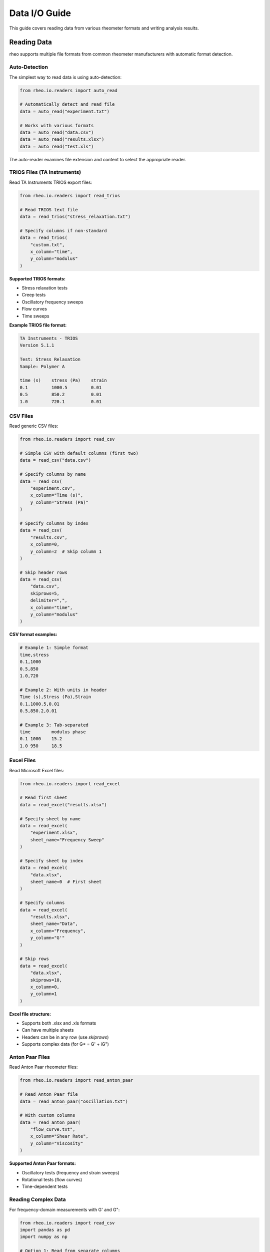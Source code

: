 Data I/O Guide
==============

This guide covers reading data from various rheometer formats and writing analysis results.

Reading Data
------------

rheo supports multiple file formats from common rheometer manufacturers with automatic format detection.

Auto-Detection
~~~~~~~~~~~~~~

The simplest way to read data is using auto-detection:

.. code-block:: python

    from rheo.io.readers import auto_read

    # Automatically detect and read file
    data = auto_read("experiment.txt")

    # Works with various formats
    data = auto_read("data.csv")
    data = auto_read("results.xlsx")
    data = auto_read("test.xls")

The auto-reader examines file extension and content to select the appropriate reader.

TRIOS Files (TA Instruments)
~~~~~~~~~~~~~~~~~~~~~~~~~~~~~

Read TA Instruments TRIOS export files:

.. code-block:: python

    from rheo.io.readers import read_trios

    # Read TRIOS text file
    data = read_trios("stress_relaxation.txt")

    # Specify columns if non-standard
    data = read_trios(
        "custom.txt",
        x_column="time",
        y_column="modulus"
    )

**Supported TRIOS formats:**

- Stress relaxation tests
- Creep tests
- Oscillatory frequency sweeps
- Flow curves
- Time sweeps

**Example TRIOS file format:**

.. code-block:: text

    TA Instruments - TRIOS
    Version 5.1.1

    Test: Stress Relaxation
    Sample: Polymer A

    time (s)    stress (Pa)    strain
    0.1         1000.5         0.01
    0.5         850.2          0.01
    1.0         720.1          0.01

CSV Files
~~~~~~~~~

Read generic CSV files:

.. code-block:: python

    from rheo.io.readers import read_csv

    # Simple CSV with default columns (first two)
    data = read_csv("data.csv")

    # Specify columns by name
    data = read_csv(
        "experiment.csv",
        x_column="Time (s)",
        y_column="Stress (Pa)"
    )

    # Specify columns by index
    data = read_csv(
        "results.csv",
        x_column=0,
        y_column=2  # Skip column 1
    )

    # Skip header rows
    data = read_csv(
        "data.csv",
        skiprows=5,
        delimiter=",",
        x_column="time",
        y_column="modulus"
    )

**CSV format examples:**

.. code-block:: text

    # Example 1: Simple format
    time,stress
    0.1,1000
    0.5,850
    1.0,720

    # Example 2: With units in header
    Time (s),Stress (Pa),Strain
    0.1,1000.5,0.01
    0.5,850.2,0.01

    # Example 3: Tab-separated
    time	modulus	phase
    0.1	1000	15.2
    1.0	950	18.5

Excel Files
~~~~~~~~~~~

Read Microsoft Excel files:

.. code-block:: python

    from rheo.io.readers import read_excel

    # Read first sheet
    data = read_excel("results.xlsx")

    # Specify sheet by name
    data = read_excel(
        "experiment.xlsx",
        sheet_name="Frequency Sweep"
    )

    # Specify sheet by index
    data = read_excel(
        "data.xlsx",
        sheet_name=0  # First sheet
    )

    # Specify columns
    data = read_excel(
        "results.xlsx",
        sheet_name="Data",
        x_column="Frequency",
        y_column="G'"
    )

    # Skip rows
    data = read_excel(
        "data.xlsx",
        skiprows=10,
        x_column=0,
        y_column=1
    )

**Excel file structure:**

- Supports both .xlsx and .xls formats
- Can have multiple sheets
- Headers can be in any row (use `skiprows`)
- Supports complex data (for G* = G' + iG")

Anton Paar Files
~~~~~~~~~~~~~~~~

Read Anton Paar rheometer files:

.. code-block:: python

    from rheo.io.readers import read_anton_paar

    # Read Anton Paar file
    data = read_anton_paar("oscillation.txt")

    # With custom columns
    data = read_anton_paar(
        "flow_curve.txt",
        x_column="Shear Rate",
        y_column="Viscosity"
    )

**Supported Anton Paar formats:**

- Oscillatory tests (frequency and strain sweeps)
- Rotational tests (flow curves)
- Time-dependent tests

Reading Complex Data
~~~~~~~~~~~~~~~~~~~~

For frequency-domain measurements with G' and G":

.. code-block:: python

    from rheo.io.readers import read_csv
    import pandas as pd
    import numpy as np

    # Option 1: Read from separate columns
    df = pd.read_csv("oscillation.csv")
    omega = df["Frequency (rad/s)"].values
    Gp = df["G' (Pa)"].values
    Gpp = df['G" (Pa)'].values
    G_star = Gp + 1j * Gpp

    from rheo.core import RheoData
    data = RheoData(
        x=omega,
        y=G_star,
        x_units="rad/s",
        y_units="Pa",
        domain="frequency"
    )

    # Option 2: Custom reader for specific format
    # (Implementation depends on file structure)

Common Reader Options
~~~~~~~~~~~~~~~~~~~~~

All readers support these common parameters:

.. code-block:: python

    data = read_csv(
        filepath="data.csv",
        x_column=0,              # Column for x data (name or index)
        y_column=1,              # Column for y data (name or index)
        skiprows=0,              # Rows to skip at beginning
        delimiter=",",           # Column delimiter (CSV only)
        x_units=None,            # Override x units
        y_units=None,            # Override y units
        domain=None,             # Override domain ("time" or "frequency")
        metadata=None            # Additional metadata dict
    )

Writing Data
------------

Save analysis results in various formats.

HDF5 Format
~~~~~~~~~~~

HDF5 is the recommended format for preserving all data and metadata:

.. code-block:: python

    from rheo.io.writers import write_hdf5

    # Write RheoData to HDF5
    write_hdf5(data, "results.h5")

    # With custom dataset name
    write_hdf5(data, "analysis.h5", dataset_name="relaxation_data")

    # Append to existing file
    write_hdf5(data, "results.h5", mode="a", dataset_name="test_2")

**HDF5 structure:**

.. code-block:: text

    results.h5
    ├── x_data              # Independent variable array
    ├── y_data              # Dependent variable array
    ├── metadata/           # Group for metadata
    │   ├── x_units         # String attribute
    │   ├── y_units         # String attribute
    │   ├── domain          # String attribute
    │   └── ...             # Other metadata
    └── attributes/         # Additional attributes

**Reading HDF5 files:**

.. code-block:: python

    import h5py
    from rheo.core import RheoData
    import numpy as np

    with h5py.File("results.h5", "r") as f:
        x = f["x_data"][:]
        y = f["y_data"][:]
        x_units = f.attrs.get("x_units")
        y_units = f.attrs.get("y_units")
        domain = f.attrs.get("domain", "time")

    data = RheoData(x=x, y=y, x_units=x_units, y_units=y_units, domain=domain)

Excel Format
~~~~~~~~~~~~

Write to Excel for easy sharing:

.. code-block:: python

    from rheo.io.writers import write_excel

    # Write to Excel
    write_excel(data, "results.xlsx")

    # Specify sheet name
    write_excel(data, "analysis.xlsx", sheet_name="Stress Relaxation")

    # Write multiple datasets to one file
    write_excel(data1, "results.xlsx", sheet_name="Test 1")
    write_excel(data2, "results.xlsx", sheet_name="Test 2", mode="a")

**Excel output structure:**

.. code-block:: text

    Column A: x values
    Column B: y values (real part if complex)
    Column C: y values (imaginary part if complex)

    Metadata in separate sheet or as comments

CSV Export
~~~~~~~~~~

Export to CSV for use in other software:

.. code-block:: python

    import pandas as pd
    import numpy as np

    # Create DataFrame
    df = pd.DataFrame({
        f'x ({data.x_units})': data.x,
        f'y ({data.y_units})': np.real(data.y)
    })

    # For complex data
    if np.iscomplexobj(data.y):
        df[f'y_real ({data.y_units})'] = np.real(data.y)
        df[f'y_imag ({data.y_units})'] = np.imag(data.y)

    # Write to CSV
    df.to_csv("output.csv", index=False)

Batch Processing
----------------

Process multiple files efficiently:

Example 1: Convert All Files
~~~~~~~~~~~~~~~~~~~~~~~~~~~~~

.. code-block:: python

    import pathlib
    from rheo.io.readers import auto_read
    from rheo.io.writers import write_hdf5

    # Convert all TXT files to HDF5
    data_dir = pathlib.Path("raw_data/")
    output_dir = pathlib.Path("processed_data/")
    output_dir.mkdir(exist_ok=True)

    for txt_file in data_dir.glob("*.txt"):
        try:
            # Read data
            data = auto_read(txt_file)

            # Write to HDF5
            output_file = output_dir / f"{txt_file.stem}.h5"
            write_hdf5(data, output_file)

            print(f"Converted: {txt_file.name} -> {output_file.name}")
        except Exception as e:
            print(f"Error processing {txt_file.name}: {e}")

Example 2: Merge Multiple Tests
~~~~~~~~~~~~~~~~~~~~~~~~~~~~~~~~

.. code-block:: python

    from rheo.io.readers import auto_read
    from rheo.io.writers import write_hdf5

    # Read multiple tests
    files = ["test1.txt", "test2.txt", "test3.txt"]
    output_file = "combined.h5"

    for i, file in enumerate(files):
        data = auto_read(file)
        dataset_name = f"test_{i+1}"
        mode = "w" if i == 0 else "a"  # Overwrite first, append rest
        write_hdf5(data, output_file, dataset_name=dataset_name, mode=mode)

Example 3: Extract Metadata
~~~~~~~~~~~~~~~~~~~~~~~~~~~~

.. code-block:: python

    import pandas as pd
    from rheo.io.readers import auto_read

    # Extract metadata from all files
    files = pathlib.Path("experiments/").glob("*.txt")
    metadata_list = []

    for file in files:
        data = auto_read(file)
        metadata_list.append({
            'filename': file.name,
            'test_mode': str(data.test_mode),
            'n_points': len(data.x),
            'x_range': f"{data.x.min():.2f} - {data.x.max():.2f}",
            'y_range': f"{data.y.min():.2f} - {data.y.max():.2f}",
            'x_units': data.x_units,
            'y_units': data.y_units,
        })

    # Create summary DataFrame
    summary = pd.DataFrame(metadata_list)
    summary.to_excel("metadata_summary.xlsx", index=False)
    print(summary)

Working with Metadata
---------------------

Preserve and enhance experimental metadata:

Adding Metadata
~~~~~~~~~~~~~~~

.. code-block:: python

    from rheo.io.readers import auto_read

    # Read data
    data = auto_read("experiment.txt")

    # Add experimental conditions
    data.metadata.update({
        'temperature': 25.0,
        'temperature_units': '°C',
        'sample_id': 'PMMA-001',
        'operator': 'John Doe',
        'date': '2024-10-24',
        'instrument': 'ARES-G2',
        'geometry': '25mm parallel plate',
        'gap': 1.0,
        'gap_units': 'mm'
    })

    # Save with metadata
    from rheo.io.writers import write_hdf5
    write_hdf5(data, "annotated_results.h5")

Reading Metadata
~~~~~~~~~~~~~~~~

.. code-block:: python

    import h5py

    # Read from HDF5
    with h5py.File("results.h5", "r") as f:
        # Access metadata
        temp = f.attrs.get("temperature")
        sample = f.attrs.get("sample_id")

        # List all metadata
        print("Metadata:")
        for key, value in f.attrs.items():
            print(f"  {key}: {value}")

Metadata Best Practices
~~~~~~~~~~~~~~~~~~~~~~~

1. **Use Standard Keys**

   .. code-block:: python

       standard_metadata = {
           'temperature': 25.0,
           'temperature_units': '°C',
           'sample': 'Sample ID',
           'operator': 'Name',
           'date': 'YYYY-MM-DD',
           'instrument': 'Model',
           'test_mode': 'relaxation',  # Explicit override
       }

2. **Include Units**

   .. code-block:: python

       data.metadata.update({
           'gap': 1.0,
           'gap_units': 'mm',
           'frequency': 1.0,
           'frequency_units': 'Hz'
       })

3. **Document Data Processing**

   .. code-block:: python

       data.metadata['processing'] = {
           'smoothing': 'moving_average',
           'window_size': 5,
           'timestamp': '2024-10-24 10:30:00'
       }

Error Handling
--------------

Handle common I/O errors gracefully:

.. code-block:: python

    from rheo.io.readers import auto_read
    import logging

    logging.basicConfig(level=logging.INFO)
    logger = logging.getLogger(__name__)

    def safe_read(filepath):
        """Safely read file with error handling."""
        try:
            data = auto_read(filepath)
            logger.info(f"Successfully read {filepath}")
            return data
        except FileNotFoundError:
            logger.error(f"File not found: {filepath}")
            return None
        except ValueError as e:
            logger.error(f"Invalid data in {filepath}: {e}")
            return None
        except Exception as e:
            logger.error(f"Unexpected error reading {filepath}: {e}")
            return None

    # Use safe reader
    data = safe_read("experiment.txt")
    if data is not None:
        # Process data
        pass

Format-Specific Tips
--------------------

TRIOS Files
~~~~~~~~~~~

- TRIOS files often have extensive headers; the reader automatically skips them
- Multi-step tests create separate datasets
- Check metadata for test parameters

.. code-block:: python

    data = read_trios("multistep.txt")
    print(data.metadata)  # Contains test parameters from file

Excel Files
~~~~~~~~~~~

- Use meaningful sheet names
- Put metadata in a separate "Info" sheet
- Use first row for headers with units

.. code-block:: python

    # Good Excel structure:
    # Sheet "Data": omega (rad/s) | G' (Pa) | G" (Pa)
    # Sheet "Info": temperature | sample | date | ...

CSV Files
~~~~~~~~~

- Include units in column headers: "Time (s)", "Stress (Pa)"
- Use consistent delimiter (comma or tab)
- Avoid special characters in headers

.. code-block:: python

    # Good CSV header:
    # time (s),stress (Pa),strain
    # 0.1,1000.5,0.01

Advanced Topics
---------------

Custom Readers
~~~~~~~~~~~~~~

Create custom readers for proprietary formats:

.. code-block:: python

    import numpy as np
    from rheo.core import RheoData

    def read_custom_format(filepath):
        """Read custom rheometer format."""
        with open(filepath, 'r') as f:
            # Parse file
            lines = f.readlines()

            # Extract header information
            x_units = "s"
            y_units = "Pa"

            # Parse data (example)
            data_lines = [l.strip().split() for l in lines[10:]]
            x = np.array([float(l[0]) for l in data_lines])
            y = np.array([float(l[1]) for l in data_lines])

        return RheoData(
            x=x,
            y=y,
            x_units=x_units,
            y_units=y_units,
            domain="time"
        )

    # Use custom reader
    data = read_custom_format("custom_file.dat")

Streaming Large Files
~~~~~~~~~~~~~~~~~~~~~

For very large files, process in chunks:

.. code-block:: python

    import pandas as pd
    from rheo.core import RheoData

    def read_large_csv_chunked(filepath, chunksize=10000):
        """Read large CSV in chunks."""
        chunks = []

        for chunk in pd.read_csv(filepath, chunksize=chunksize):
            # Process chunk
            chunks.append(chunk)

        # Combine
        df = pd.concat(chunks, ignore_index=True)

        return RheoData(
            x=df.iloc[:, 0].values,
            y=df.iloc[:, 1].values
        )

Data Validation
~~~~~~~~~~~~~~~

Validate data after reading:

.. code-block:: python

    def validate_rheo_data(data):
        """Validate RheoData for common issues."""
        issues = []

        # Check for NaN
        if np.any(np.isnan(data.x)) or np.any(np.isnan(data.y)):
            issues.append("Data contains NaN values")

        # Check monotonicity
        if not (np.all(np.diff(data.x) > 0) or np.all(np.diff(data.x) < 0)):
            issues.append("x-axis is not monotonic")

        # Check for duplicates
        if len(np.unique(data.x)) < len(data.x):
            issues.append("x-axis contains duplicate values")

        # Check data range
        if len(data.x) < 10:
            issues.append("Insufficient data points (< 10)")

        return issues

    # Validate after reading
    data = auto_read("experiment.txt")
    issues = validate_rheo_data(data)
    if issues:
        for issue in issues:
            print(f"Warning: {issue}")

Summary
-------

Key I/O capabilities:

- **Multiple formats**: TRIOS, CSV, Excel, Anton Paar with auto-detection
- **Flexible reading**: Column selection, header skipping, custom parameters
- **Multiple outputs**: HDF5 (full fidelity), Excel (sharing), CSV (compatibility)
- **Batch processing**: Convert, merge, and analyze multiple files
- **Metadata preservation**: Maintain experimental context

For more information:

- :doc:`getting_started` - Basic I/O examples
- :doc:`core_concepts` - RheoData structure and metadata
- :doc:`../api/io` - Complete I/O API reference
